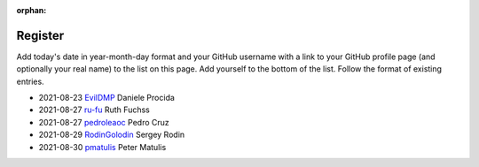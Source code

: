 :orphan:

========
Register
========

Add today's date in year-month-day format and your GitHub username with a link
to your GitHub profile page (and optionally your real name) to the list on this
page. Add yourself to the bottom of the list. Follow the format of existing
entries.

* 2021-08-23 `EvilDMP <https://github.com/evildmp>`_ Daniele Procida
* 2021-08-27 `ru-fu <https://github.com/ru-fu>`_ Ruth Fuchss
* 2021-08-27 `pedroleaoc <https://github.com/pedroleaoc>`_ Pedro Cruz
* 2021-08-29 `RodinGolodin <https://github.com/RodinGolodin>`_ Sergey Rodin
* 2021-08-30 `pmatulis <https://github.com/pmatulis>`_ Peter Matulis
